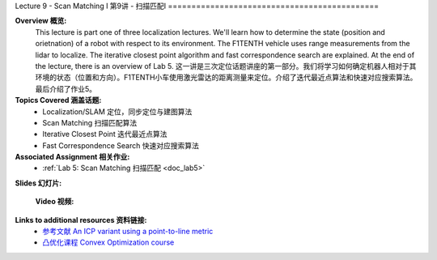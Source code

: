 .. _doc_lecture09:


Lecture 9 - Scan Matching I
第9讲 - 扫描匹配I
=============================================

**Overview 概览:** 
	This lecture is part one of three localization lectures. We'll learn how to determine the state (position and orietnation) of a robot with respect to its environment. The F1TENTH vehicle uses range measurements from the lidar to localize. The iterative closest point algorithm and fast correspondence search are explained. At the end of the lecture, there is an overview of Lab 5.
	这一讲是三次定位话题讲座的第一部分。我们将学习如何确定机器人相对于其环境的状态（位置和方向）。F1TENTH小车使用激光雷达的距离测量来定位。介绍了迭代最近点算法和快速对应搜索算法。最后介绍了作业5。
**Topics Covered 涵盖话题:**
	-	Localization/SLAM 定位，同步定位与建图算法
	- 	Scan Matching 扫描匹配算法
	-	Iterative Closest Point 迭代最近点算法
	-	Fast Correspondence Search 快速对应搜索算法

**Associated Assignment 相关作业:** 
	* :ref:`Lab 5: Scan Matching 扫描匹配 <doc_lab5>`

**Slides 幻灯片:**

	.. raw:: html

	  <iframe width="700" height="500" src="https://www.bilibili.com/read/cv11703062" frameborder="0" width="960" height="569" allowfullscreen="true" mozallowfullscreen="true" webkitallowfullscreen="true"></iframe>
	  <iframe width="700" height="500" src="https://www.bilibili.com/read/cv11703074" frameborder="0" width="960" height="569" allowfullscreen="true" mozallowfullscreen="true" webkitallowfullscreen="true"></iframe>


	**Video 视频:**

		.. raw:: html
			<iframe src="//player.bilibili.com/player.html?aid=715529549&bvid=BV17Q4y1o7Vr&cid=337893849&page=1" scrolling="no" border="0" frameborder="no" framespacing="0" allowfullscreen="true"> </iframe>

**Links to additional resources 资料链接:**
	- `参考文献 An ICP variant using a point-to-line metric <https://censi.science/pub/research/2008-icra-plicp.pdf>`_
	- `凸优化课程 Convex Optimization course <https://see.stanford.edu/Course/EE364A>`_